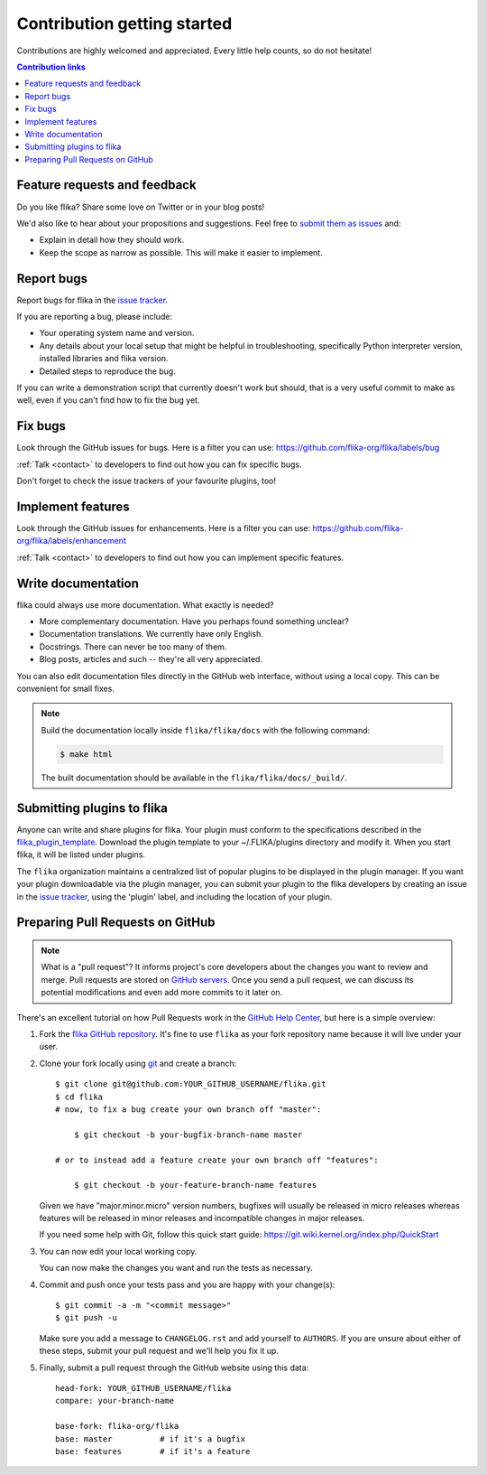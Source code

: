.. _contributing:


Contribution getting started
============================

Contributions are highly welcomed and appreciated.  Every little help counts,
so do not hesitate!

.. contents:: Contribution links
   :depth: 2


.. _submitfeedback:

Feature requests and feedback
-----------------------------

Do you like flika?  Share some love on Twitter or in your blog posts!

We'd also like to hear about your propositions and suggestions.  Feel free to
`submit them as issues <https://github.com/flika-org/flika/issues>`_ and:

* Explain in detail how they should work.
* Keep the scope as narrow as possible.  This will make it easier to implement.


.. _reportbugs:

Report bugs
-----------

Report bugs for flika in the `issue tracker <https://github.com/flika-org/flika/issues>`_.

If you are reporting a bug, please include:

* Your operating system name and version.
* Any details about your local setup that might be helpful in troubleshooting,
  specifically Python interpreter version,
  installed libraries and flika version.
* Detailed steps to reproduce the bug.

If you can write a demonstration script that currently doesn't work but should,
that is a very useful commit to make as well, even if you can't find how
to fix the bug yet.


.. _fixbugs:

Fix bugs
--------

Look through the GitHub issues for bugs.  Here is a filter you can use:
https://github.com/flika-org/flika/labels/bug

:ref:`Talk <contact>` to developers to find out how you can fix specific bugs.

Don't forget to check the issue trackers of your favourite plugins, too!

.. _writeplugins:

Implement features
------------------

Look through the GitHub issues for enhancements.  Here is a filter you can use:
https://github.com/flika-org/flika/labels/enhancement

:ref:`Talk <contact>` to developers to find out how you can implement specific
features.

Write documentation
-------------------

flika could always use more documentation.  What exactly is needed?

* More complementary documentation.  Have you perhaps found something unclear?
* Documentation translations.  We currently have only English.
* Docstrings.  There can never be too many of them.
* Blog posts, articles and such -- they're all very appreciated.

You can also edit documentation files directly in the GitHub web interface,
without using a local copy.  This can be convenient for small fixes.

.. note::
    Build the documentation locally inside ``flika/flika/docs`` with the following command:

    .. code:: bash

        $ make html

    The built documentation should be available in the ``flika/flika/docs/_build/``.

.. _submitplugin:

Submitting plugins to flika
--------------------------------

Anyone can write and share plugins for flika. Your plugin must conform to the 
specifications described in the 
`flika_plugin_template <https://github.com/flika-org/flika_plugin_template>`_.
Download the plugin template to your ~/.FLIKA/plugins directory and modify it. When you
start flika, it will be listed under plugins. 

The ``flika`` organization maintains a centralized list of popular plugins to be 
displayed in the plugin manager. If you want your plugin downloadable via the plugin 
manager, you can submit your plugin to the flika developers by creating an issue in 
the `issue tracker <https://github.com/flika-org/flika/issues>`_, using the 'plugin'
label, and including the location of your plugin. 


.. _`pull requests`:
.. _pull-requests:

Preparing Pull Requests on GitHub
---------------------------------

.. note::
  What is a "pull request"?  It informs project's core developers about the
  changes you want to review and merge.  Pull requests are stored on
  `GitHub servers <https://github.com/flika-org/flika/pulls>`_.
  Once you send a pull request, we can discuss its potential modifications and
  even add more commits to it later on.

There's an excellent tutorial on how Pull Requests work in the
`GitHub Help Center <https://help.github.com/articles/using-pull-requests/>`_,
but here is a simple overview:

#. Fork the
   `flika GitHub repository <https://github.com/flika-org/flika>`__.  It's
   fine to use ``flika`` as your fork repository name because it will live
   under your user.

#. Clone your fork locally using `git <https://git-scm.com/>`_ and create a branch::

    $ git clone git@github.com:YOUR_GITHUB_USERNAME/flika.git
    $ cd flika
    # now, to fix a bug create your own branch off "master":
    
        $ git checkout -b your-bugfix-branch-name master

    # or to instead add a feature create your own branch off "features":
    
        $ git checkout -b your-feature-branch-name features

   Given we have "major.minor.micro" version numbers, bugfixes will usually 
   be released in micro releases whereas features will be released in 
   minor releases and incompatible changes in major releases.

   If you need some help with Git, follow this quick start
   guide: https://git.wiki.kernel.org/index.php/QuickStart

#. You can now edit your local working copy.

   You can now make the changes you want and run the tests as necessary.

#. Commit and push once your tests pass and you are happy with your change(s)::

    $ git commit -a -m "<commit message>"
    $ git push -u

   Make sure you add a message to ``CHANGELOG.rst`` and add yourself to
   ``AUTHORS``.  If you are unsure about either of these steps, submit your
   pull request and we'll help you fix it up.

#. Finally, submit a pull request through the GitHub website using this data::

    head-fork: YOUR_GITHUB_USERNAME/flika
    compare: your-branch-name

    base-fork: flika-org/flika
    base: master          # if it's a bugfix
    base: features        # if it's a feature


